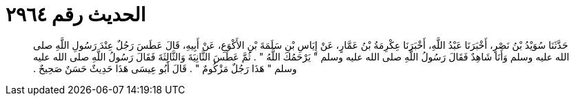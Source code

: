 
= الحديث رقم ٢٩٦٤

[quote.hadith]
حَدَّثَنَا سُوَيْدُ بْنُ نَصْرٍ، أَخْبَرَنَا عَبْدُ اللَّهِ، أَخْبَرَنَا عِكْرِمَةُ بْنُ عَمَّارٍ، عَنْ إِيَاسِ بْنِ سَلَمَةَ بْنِ الأَكْوَعِ، عَنْ أَبِيهِ، قَالَ عَطَسَ رَجُلٌ عِنْدَ رَسُولِ اللَّهِ صلى الله عليه وسلم وَأَنَا شَاهِدٌ فَقَالَ رَسُولُ اللَّهِ صلى الله عليه وسلم ‏"‏ يَرْحَمُكَ اللَّهُ ‏"‏ ‏.‏ ثُمَّ عَطَسَ الثَّانِيَةَ وَالثَّالِثَةَ فَقَالَ رَسُولُ اللَّهِ صلى الله عليه وسلم ‏"‏ هَذَا رَجُلٌ مَزْكُومٌ ‏"‏ ‏.‏ قَالَ أَبُو عِيسَى هَذَا حَدِيثٌ حَسَنٌ صَحِيحٌ ‏.‏